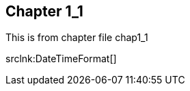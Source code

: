 
== Chapter 1_1


This is from chapter file chap1_1

//include::{api}DateTimeFormat[]

srclnk:DateTimeFormat[]
